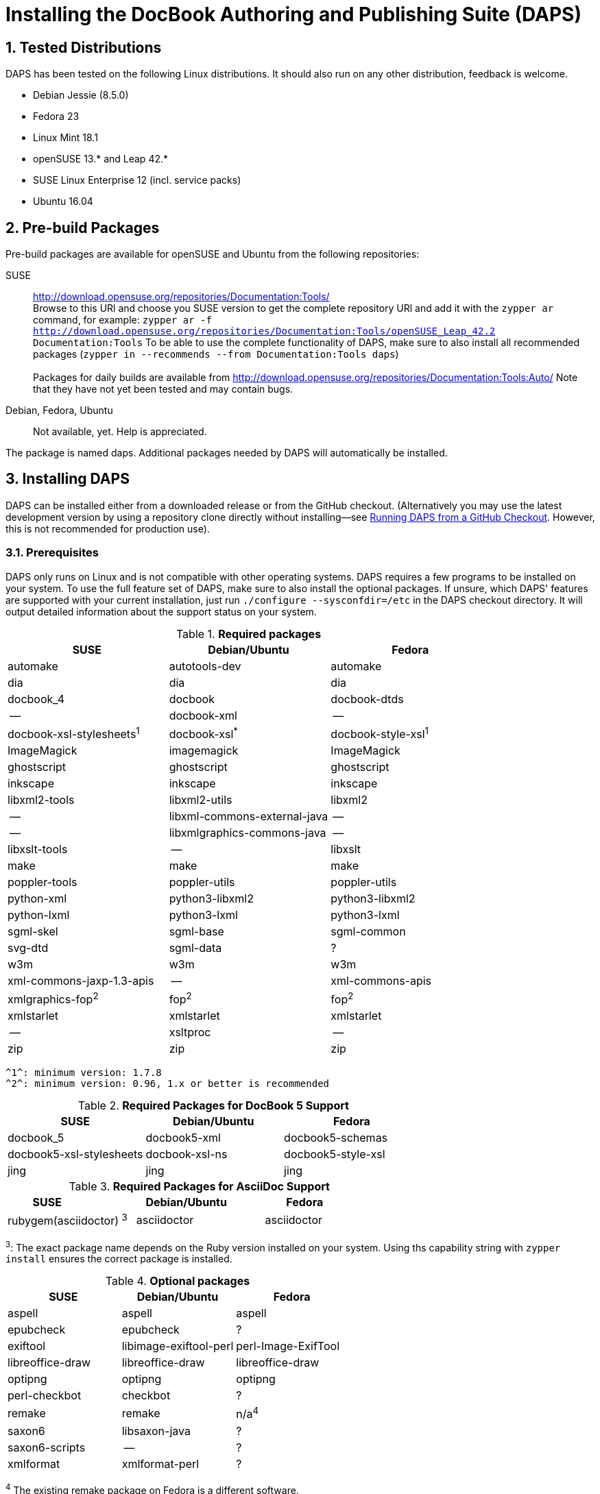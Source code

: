 = Installing the DocBook Authoring and Publishing Suite (DAPS)

:numbered:

== Tested Distributions

DAPS has been tested on the following Linux distributions. It should also run
on any other distribution, feedback is welcome.

* Debian Jessie (8.5.0)
* Fedora 23
* Linux Mint 18.1
* openSUSE 13.* and Leap 42.*
* SUSE Linux Enterprise 12 (incl. service packs)
* Ubuntu 16.04

== Pre-build Packages

Pre-build packages are available for openSUSE and Ubuntu from the following
repositories:

SUSE::
	http://download.opensuse.org/repositories/Documentation:Tools/ +
	Browse to this URl and choose you SUSE version to get the complete
	repository URl and add it with the `zypper ar` command, for example:
	`zypper ar -f http://download.opensuse.org/repositories/Documentation:Tools/openSUSE_Leap_42.2 Documentation:Tools`
	To be able to use the complete functionality of DAPS, make sure to
	also install all recommended packages (`zypper in --recommends --from Documentation:Tools daps`) +
        +
	Packages for daily builds are available from
	http://download.opensuse.org/repositories/Documentation:Tools:Auto/
        Note that they have not yet been tested and may contain bugs. 

////	 
Ubuntu::
	https://launchpad.net/~sascha-manns-h/+archive/ubuntu/daps/ +
	 (follow the instructions on this page for adding the PPA)
////
Debian, Fedora, Ubuntu::
	Not available, yet. Help is appreciated.

The package is named +daps+. Additional packages needed by DAPS will
automatically be installed.


== Installing DAPS


DAPS can be installed either from a downloaded release or from the GitHub
checkout. (Alternatively you may use the latest development version
by using a repository clone directly without installing--see
<<anchor-2>>. However, this is not recommended for production use).

[[anchor-1]]
=== Prerequisites

DAPS only runs on Linux and is not compatible with other operating systems.
DAPS requires a few programs to be installed on your system. To use the full
feature set of DAPS, make sure to also install the optional packages. If
unsure, which DAPS' features are supported with your current installation,
just run `./configure --sysconfdir=/etc` in the DAPS checkout directory. It
will output detailed information about the support status on your system.

.*Required packages*
[options="header"]
|====
|SUSE                     |Debian/Ubuntu               |Fedora                  
|automake                 |autotools-dev               |automake
|dia                      |dia                         |dia
|docbook_4                |docbook                     |docbook-dtds
|--                       |docbook-xml                 |--
|docbook-xsl-stylesheets^1^ |docbook-xsl^*^            |docbook-style-xsl^1^
|ImageMagick              |imagemagick                 |ImageMagick
|ghostscript              |ghostscript                 |ghostscript
|inkscape                 |inkscape                    |inkscape
|libxml2-tools            |libxml2-utils               |libxml2
|--                       |libxml-commons-external-java|--
|--                       |libxmlgraphics-commons-java |--
|libxslt-tools            |--                          |libxslt
|make                     |make                        |make
|poppler-tools            |poppler-utils               |poppler-utils
|python-xml               |python3-libxml2             |python3-libxml2
|python-lxml              |python3-lxml                |python3-lxml
|sgml-skel                |sgml-base                   |sgml-common
|svg-dtd                  |sgml-data                   |?
|w3m                      |w3m                         |w3m
|xml-commons-jaxp-1.3-apis|   --                       |xml-commons-apis
|xmlgraphics-fop^2^       |fop^2^                      |fop^2^
|xmlstarlet               |xmlstarlet                  |xmlstarlet
|--                       |xsltproc                    |--
|zip                      |zip                         |zip
|====

 ^1^: minimum version: 1.7.8
 ^2^: minimum version: 0.96, 1.x or better is recommended


.*Required Packages for DocBook 5 Support*
[options="header"]
|====
|SUSE                    |Debian/Ubuntu           |Fedora                   
|docbook_5               |docbook5-xml            |docbook5-schemas
|docbook5-xsl-stylesheets|docbook-xsl-ns          |docbook5-style-xsl
|jing                    |jing                    |jing
|====

.*Required Packages for AsciiDoc Support*
[options="header"]
|====
|SUSE                       |Debian/Ubuntu           |Fedora                   
|rubygem(asciidoctor) ^3^   |asciidoctor             |asciidoctor
|====
^3^: The exact package name depends on the Ruby version installed on your system.
Using ths capability string with `zypper install` ensures the correct package is 
installed.

.*Optional packages*
[options="header"]
|====
|SUSE                    |Debian/Ubuntu           |Fedora                   
|aspell                  |aspell                  |aspell
|epubcheck               |epubcheck               |?
|exiftool                |libimage-exiftool-perl  |perl-Image-ExifTool
|libreoffice-draw        |libreoffice-draw        |libreoffice-draw
|optipng                 |optipng                 |optipng
|perl-checkbot           |checkbot                |?
|remake                  |remake                  |n/a^4^
|saxon6                  |libsaxon-java           |?
|saxon6-scripts          |--                      |?
|xmlformat               |xmlformat-perl          |?
|====

^4^ The existing remake package on Fedora is a different software.

In case you want to install the optional packages at a later point in time,
run `daps-check-deps` to check for already installed and missing dependencies.

=== Installation

1. Download the https://github.com/openSUSE/daps/releases/latest[latest DAPS version]
archive and unpack it _or_, alternatively clone the main branch from GitHub: +
   `git clone https://github.com/openSUSE/daps.git -b main --single-branch` 
2. Change into the daps directory
3. Run `./configure --sysconfdir=/etc` +
   Carefully check the configuration summary. Run `./configure --help` for
   more information on how to change installation paths. If you need to change
   something, re-run the configure command again afterwards.
4. Run `make`   
5. Run `sudo make install`
6. Run `daps --help` for a brief introduction in DAPS

[[anchor-2]]
== Running DAPS from a GitHub Checkout

In case you do not want to install DAPS or always would like to use the latest
development version, you can run DAPS directly from the GitHub checkout.

1. Make sure the prerequisites listed in <<anchor-1>> are fullfilled.
2. Check out DAPS. Either choose the latest stable version (safe) or the
   development version (may not work)
   Checking out the latest release::
	`git clone https://github.com/openSUSE/daps.git -b main --single-branch`
   Checking out the latest development version::
	 `git clone https://github.com/openSUSE/daps.git`
3. (Skip this step for SUSE). Go to the checkout dicrectory and enter the
   following command according to your distribution:
   Debian/Ubuntu::
	`./configure --sysconfdir=/etc` +
	`make debian`
   Fedora/RedHat::
   	`./configure --sysconfdir=/etc` +
	`make redhat`
   SUSE::
	_Do nothing_
4. Test DAPS by building the DAPS user manual: +
   `cd <path_to_checkout>/daps/doc` +
   `../bin/daps --dapsroot .. -d DC-daps-user pdf`

To run DAPS from the checkout directory, enter the following command: +
`<path_to_checkout>/bin/daps --dapsroot=<path_to_checkout>
[options] <subcommand> [options]`
